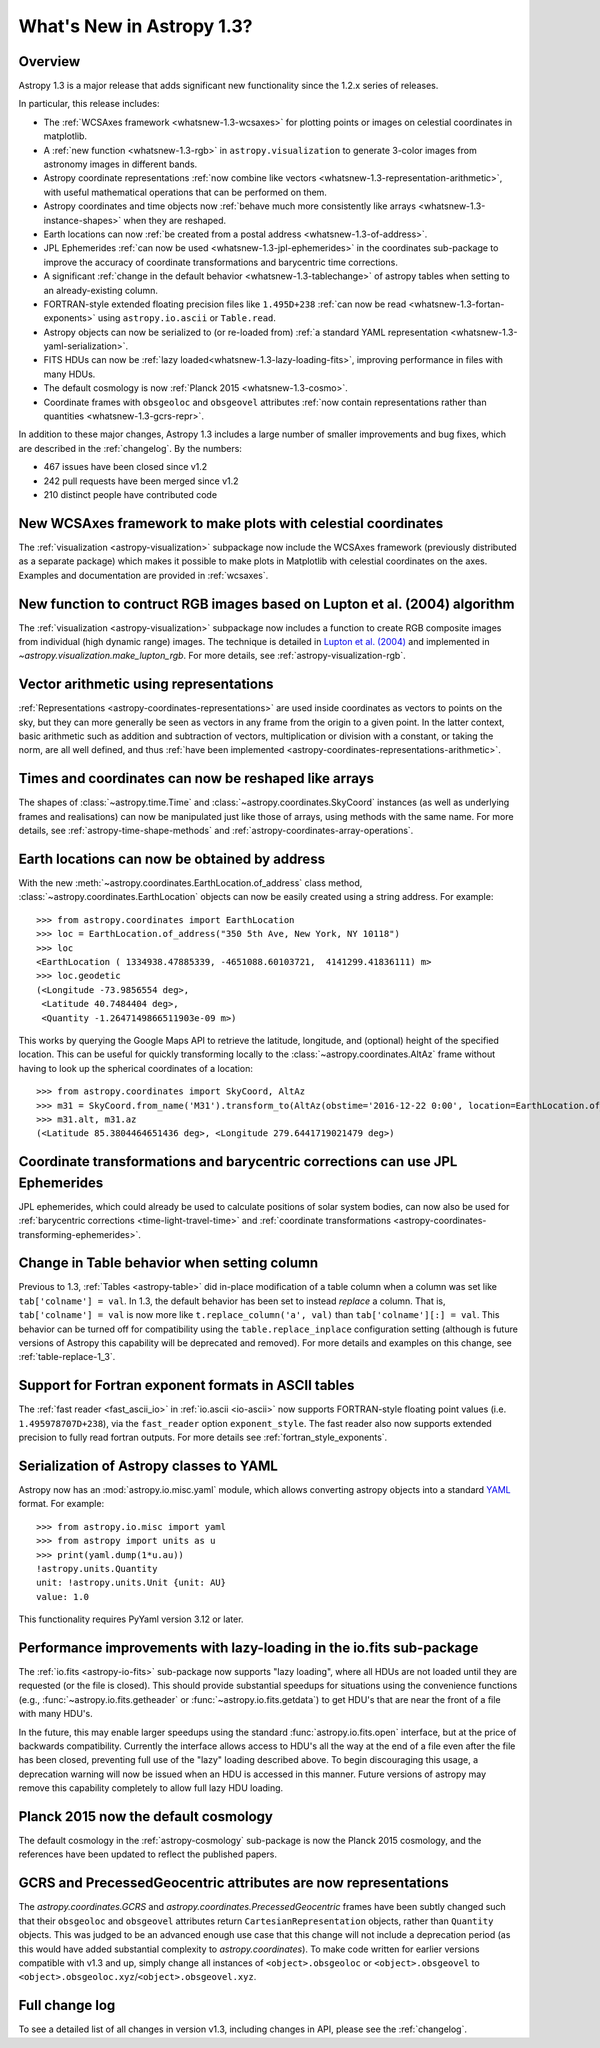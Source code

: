.. doctest-skip-all

.. _whatsnew-1.3:

==========================
What's New in Astropy 1.3?
==========================

Overview
--------

Astropy 1.3 is a major release that adds significant new functionality since
the 1.2.x series of releases.

In particular, this release includes:

* The :ref:`WCSAxes framework <whatsnew-1.3-wcsaxes>` for plotting points or
  images on celestial coordinates in matplotlib.
* A :ref:`new function <whatsnew-1.3-rgb>` in ``astropy.visualization`` to
  generate 3-color images from astronomy images in different bands.
* Astropy coordinate representations
  :ref:`now combine like vectors <whatsnew-1.3-representation-arithmetic>`,
  with useful mathematical operations that can be performed on them.
* Astropy coordinates and time objects now
  :ref:`behave much more consistently like arrays <whatsnew-1.3-instance-shapes>`
  when they are reshaped.
* Earth locations can now
  :ref:`be created from a postal address <whatsnew-1.3-of-address>`.
* JPL Ephemerides :ref:`can now be used <whatsnew-1.3-jpl-ephemerides>` in the
  coordinates sub-package to improve the accuracy of coordinate transformations
  and barycentric time corrections.
* A significant
  :ref:`change in the default behavior <whatsnew-1.3-tablechange>` of astropy
  tables when setting to an already-existing column.
* FORTRAN-style extended floating precision files like ``1.495D+238``
  :ref:`can now be read <whatsnew-1.3-fortan-exponents>` using
  ``astropy.io.ascii`` or ``Table.read``.
* Astropy objects can now be serialized to (or re-loaded from)
  :ref:`a standard YAML representation <whatsnew-1.3-yaml-serialization>`.
* FITS HDUs can now be :ref:`lazy loaded<whatsnew-1.3-lazy-loading-fits>`,
  improving performance in files with many HDUs.
* The default cosmology is now :ref:`Planck 2015 <whatsnew-1.3-cosmo>`.
* Coordinate frames with ``obsgeoloc`` and ``obsgeovel`` attributes
  :ref:`now contain representations rather than quantities <whatsnew-1.3-gcrs-repr>`.


In addition to these major changes, Astropy 1.3 includes a large number of
smaller improvements and bug fixes, which are described in the
:ref:`changelog`. By the numbers:

* 467 issues have been closed since v1.2
* 242 pull requests have been merged since v1.2
* 210 distinct people have contributed code

.. _whatsnew-1.3-wcsaxes:

New WCSAxes framework to make plots with celestial coordinates
--------------------------------------------------------------

The :ref:`visualization <astropy-visualization>` subpackage now include the
WCSAxes framework (previously distributed as a separate package) which makes it
possible to make plots in Matplotlib with celestial coordinates on the axes.
Examples and documentation are provided in :ref:`wcsaxes`.

.. plot::
   :context: reset
   :align: center

    import matplotlib.pyplot as plt

    from astropy.wcs import WCS
    from astropy.io import fits
    from astropy.utils.data import get_pkg_data_filename

    filename = get_pkg_data_filename('galactic_center/gc_msx_e.fits')

    hdu = fits.open(filename)[0]
    wcs = WCS(hdu.header)

    ax = plt.subplot(projection=wcs)

    ax.imshow(hdu.data, vmin=-2.e-5, vmax=2.e-4, origin='lower')

    ax.coords.grid(True, color='white', ls='solid')
    ax.coords[0].set_axislabel('Galactic Longitude')
    ax.coords[1].set_axislabel('Galactic Latitude')

    overlay = ax.get_coords_overlay('fk5')
    overlay.grid(color='white', ls='dotted')
    overlay[0].set_axislabel('Right Ascension (J2000)')
    overlay[1].set_axislabel('Declination (J2000)')

.. _whatsnew-1.3-rgb:

New function to contruct RGB images based on Lupton et al. (2004) algorithm
---------------------------------------------------------------------------

The :ref:`visualization <astropy-visualization>` subpackage now includes a
function to create RGB composite images from individual (high dynamic range)
images.  The technique is detailed in `Lupton et al. (2004)`_ and implemented in `~astropy.visualization.make_lupton_rgb`. For more details, see
:ref:`astropy-visualization-rgb`.


.. We use raw here because image directives pointing to external locations fail for some sphinx versions
.. raw:: html

    <a class="reference internal image-reference" href="http://data.astropy.org/visualization/ngc6976.jpeg"><img alt="lupton RGB image" src="http://data.astropy.org/visualization/ngc6976-small.jpeg" /></a>

.. _whatsnew-1.3-representation-arithmetic:

Vector arithmetic using representations
---------------------------------------

:ref:`Representations <astropy-coordinates-representations>` are used inside
coordinates as vectors to points on the sky, but they can more generally be
seen as vectors in any frame from the origin to a given point. In the latter
context, basic arithmetic such as addition and subtraction of vectors,
multiplication or division with a constant, or taking the norm, are all well
defined, and thus :ref:`have been implemented
<astropy-coordinates-representations-arithmetic>`.

.. _whatsnew-1.3-instance-shapes:

Times and coordinates can now be reshaped like arrays
-----------------------------------------------------

The shapes of :class:`~astropy.time.Time` and
:class:`~astropy.coordinates.SkyCoord` instances (as well as underlying frames
and realisations) can now be manipulated just like those of arrays, using
methods with the same name.  For more details, see
:ref:`astropy-time-shape-methods` and
:ref:`astropy-coordinates-array-operations`.


.. _whatsnew-1.3-of-address:

Earth locations can now be obtained by address
----------------------------------------------

With the new :meth:`~astropy.coordinates.EarthLocation.of_address` class
method, :class:`~astropy.coordinates.EarthLocation` objects can now be
easily created using a string address.  For example::

    >>> from astropy.coordinates import EarthLocation
    >>> loc = EarthLocation.of_address("350 5th Ave, New York, NY 10118")
    >>> loc
    <EarthLocation ( 1334938.47885339, -4651088.60103721,  4141299.41836111) m>
    >>> loc.geodetic
    (<Longitude -73.9856554 deg>,
     <Latitude 40.7484404 deg>,
     <Quantity -1.2647149866511903e-09 m>)

This works by querying the Google Maps API to
retrieve the latitude, longitude, and (optional) height of the specified
location. This can be useful for quickly transforming locally to the
:class:`~astropy.coordinates.AltAz` frame without having to look up the
spherical coordinates of a location::

    >>> from astropy.coordinates import SkyCoord, AltAz
    >>> m31 = SkyCoord.from_name('M31').transform_to(AltAz(obstime='2016-12-22 0:00', location=EarthLocation.of_address("350 5th Ave, New York, NY 10118")))
    >>> m31.alt, m31.az
    (<Latitude 85.3804464651436 deg>, <Longitude 279.6441719021479 deg>)


.. _whatsnew-1.3-jpl-ephemerides:

Coordinate transformations and barycentric corrections can use JPL Ephemerides
------------------------------------------------------------------------------

JPL ephemerides, which could already be used to calculate positions of solar
system bodies, can now also be used for :ref:`barycentric corrections
<time-light-travel-time>` and :ref:`coordinate transformations
<astropy-coordinates-transforming-ephemerides>`.


.. _whatsnew-1.3-tablechange:

Change in Table behavior when setting column
--------------------------------------------

Previous to 1.3, :ref:`Tables <astropy-table>` did in-place
modification of a table column when a column was set like
``tab['colname'] = val``.  In 1.3, the default behavior has been set to instead
*replace* a column.  That is, ``tab['colname'] = val`` is now more like
``t.replace_column('a', val)`` than ``tab['colname'][:] = val``.  This behavior
can be turned off for compatibility using the ``table.replace_inplace``
configuration setting (although is future versions of Astropy this capability
will be deprecated and removed).  For more details and examples on this change,
see :ref:`table-replace-1_3`.


.. _whatsnew-1.3-fortan-exponents:

Support for Fortran exponent formats in ASCII tables
----------------------------------------------------

The :ref:`fast reader <fast_ascii_io>` in :ref:`io.ascii <io-ascii>` now
supports FORTRAN-style floating point values (i.e. ``1.495978707D+238``), via
the ``fast_reader`` option ``exponent_style``.  The fast reader also now
supports extended precision to fully read fortran outputs. For more details see
:ref:`fortran_style_exponents`.

.. _whatsnew-1.3-yaml-serialization:

Serialization of Astropy classes to YAML
----------------------------------------

Astropy now has an :mod:`astropy.io.misc.yaml` module, which allows
converting astropy objects into a standard `YAML <http://yaml.org/>`_ format.
For example::

    >>> from astropy.io.misc import yaml
    >>> from astropy import units as u
    >>> print(yaml.dump(1*u.au))
    !astropy.units.Quantity
    unit: !astropy.units.Unit {unit: AU}
    value: 1.0

This functionality requires PyYaml version 3.12 or later.

.. _whatsnew-1.3-lazy-loading-fits:

Performance improvements with lazy-loading in the io.fits sub-package
---------------------------------------------------------------------

The :ref:`io.fits <astropy-io-fits>` sub-package now supports "lazy loading",
where all HDUs are not loaded until they are requested (or the file is closed).
This should provide substantial speedups for situations using the convenience
functions (e.g., :func:`~astropy.io.fits.getheader` or
:func:`~astropy.io.fits.getdata`) to get HDU's that are near the front of a
file with many HDU's.

In the future, this may enable larger speedups using the standard
:func:`astropy.io.fits.open` interface, but at the price of backwards
compatibility.  Currently the interface allows access to HDU's all the way at
the end of a file even after the file has been closed, preventing full use of
the "lazy" loading described above.  To begin discouraging this usage, a
deprecation warning will now be issued when an HDU is accessed in this manner.
Future versions of astropy may remove this capability completely to allow full
lazy HDU loading.


.. _whatsnew-1.3-cosmo:

Planck 2015 now the default cosmology
-------------------------------------

The default cosmology in the :ref:`astropy-cosmology` sub-package is
now the Planck 2015 cosmology, and the references have been updated
to reflect the published papers.

.. _whatsnew-1.3-gcrs-repr:

GCRS and PrecessedGeocentric attributes are now representations
---------------------------------------------------------------

The `astropy.coordinates.GCRS` and `astropy.coordinates.PrecessedGeocentric`
frames have been subtly changed such that their ``obsgeoloc`` and ``obsgeovel``
attributes return ``CartesianRepresentation`` objects, rather than ``Quantity``
objects.  This was judged to be an advanced enough use case that this change
will not include a deprecation period (as this would have added substantial
complexity to `astropy.coordinates`). To make code written for earlier versions
compatible with v1.3 and up, simply change all instances of
``<object>.obsgeoloc`` or ``<object>.obsgeovel`` to
``<object>.obsgeoloc.xyz``/``<object>.obsgeovel.xyz``.

Full change log
---------------

To see a detailed list of all changes in version v1.3, including changes in
API, please see the :ref:`changelog`.


.. _Lupton et al. (2004): http://adsabs.harvard.edu/abs/2004PASP..116..133L
